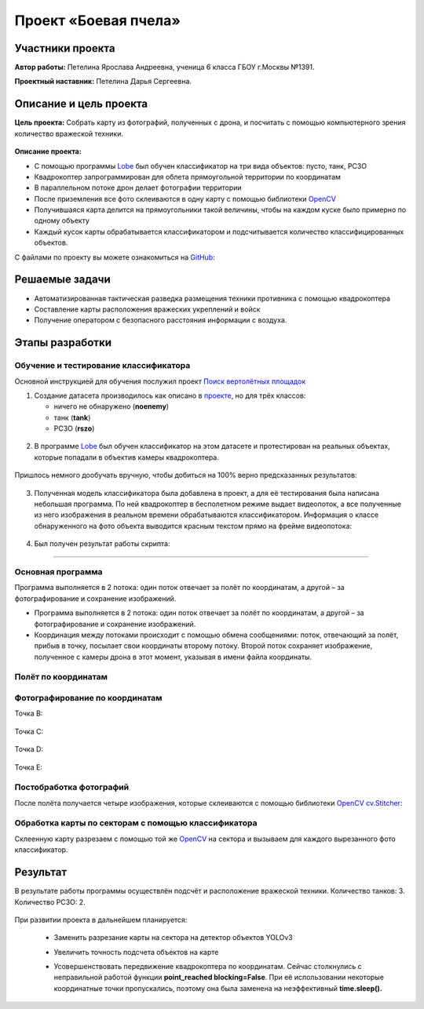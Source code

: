 Проект «Боевая пчела»
=====================

.. raw:: html

   <div style="position: relative; padding-bottom: 50%; overflow: hidden; margin-bottom:30px;margin-left: 0px;margin-right: 0px;">
        <iframe src="https://www.youtube.com/embed/P6PhwkE9nqI?list=PLV31ZusyYaebzbHk7L3fdJneqxzEnBbap" allowfullscreen="" style="position: absolute; width:100%; height: 100%;" frameborder="0"></iframe>
   </div>

Участники проекта
-----------------

**Автор работы:** Петелина Ярослава Андреевна, ученица 6 класса ГБОУ г.Москвы №1391.

**Проектный наставник:** Петелина Дарья Сергеевна.

Описание и цель проекта
-----------------------

**Цель проекта:** Собрать карту из фотографий, полученных с дрона, и посчитать с помощью компьютерного зрения количество вражеской техники.

.. figure:: media/img27.jpg

**Описание проекта:** 

* С помощью программы `Lobe`_ был обучен классификатор на три вида объектов: пусто, танк, РСЗО
* Квадрокоптер запрограммирован для облета прямоугольной территории по координатам
* В параллельном потоке дрон делает фотографии территории
* После приземления все фото склеиваются в одну карту с помощью библиотеки `OpenCV`_ 
* Получившаяся карта делится на прямоугольники такой величины, чтобы на каждом куске было примерно по одному объекту
* Каждый кусок карты обрабатывается классификатором и подсчитывается количество классифицированных объектов.

С файлами по проекту вы можете ознакомиться на `GitHub`_:


Решаемые задачи
---------------

* Автоматизированная тактическая разведка размещения техники противника с помощью квадрокоптера
* Составление карты расположения вражеских укреплений и войск
* Получение оператором с безопасного расстояния информации с воздуха.

Этапы разработки
----------------

Обучение и тестирование классификатора
~~~~~~~~~~~~~~~~~~~~~~~~~~~~~~~~~~~~~~

Основной инструкцией для обучения послужил проект `Поиск вертолётных площадок`_

1) Создание датасета производилось как описано в `проекте`_, но для трёх классов:

   * ничего не обнаружено (**noenemy**)
   * танк (**tank**)
   * РСЗО (**rszo**)

.. container:: flexrow

	.. figure:: media/img01.png

	.. figure:: media/img02.png

	.. figure:: media/img03.png


.. figure:: media/img04.jpg
	:width: 100%



2) В программе `Lobe`_ был обучен классификатор на этом датасете и протестирован на реальных объектах, которые попадали в объектив камеры квадрокоптера. 


.. container:: flexrow

	.. figure:: media/img05.jpg

	.. figure:: media/img06.jpg

	.. figure:: media/img07.jpg


Пришлось немного дообучать вручную, чтобы добиться на 100% верно предсказанных результатов:

.. figure:: media/img08.jpg


3) Полученная модель классификатора была добавлена в проект, а для её тестирования была написана небольшая программа. По ней квадрокоптер в бесполетном режиме выдает видеопоток, а все полученные из него изображения в реальном времени обрабатываются классификатором. Информация о классе обнаруженного на фото объекта выводится красным текстом прямо на фрейме видеопотока:

.. figure:: media/img09.jpg


.. code-block:: python
 :class: codeblocksize1
 :linenos:

  import cv2
  import numpy as np
  from PIL import Image
  from lobe import ImageModel

  import pioneer_sdk

  pioneer = pioneer_sdk.Pioneer()

  model = ImageModel.load('./zbee_onnx')

  while True:
      raw = pioneer.get_raw_video_frame()
      frame = cv2.imdecode(np.frombuffer(raw, dtype=np.uint8), cv2.IMREAD_COLOR)

      frame_rgb = cv2.cvtColor(frame, cv2.COLOR_BGR2RGB)
      model_frame = Image.fromarray(frame_rgb)

      predictions = model.predict(model_frame)

      key = cv2.waitKey(1)

      if key == 27:  # esc
          print('esc pressed')
          cv2.destroyAllWindows()
          exit(0)

      cv2.putText(frame, f'Predicted class is {predictions.prediction}', (20, 450), cv2.FONT_HERSHEY_SIMPLEX,
                  fontScale=0.5, color=(0, 0, 255))
      cv2.imshow("Frame", frame)

  cv2.destroyAllWindows()


4) Был получен результат работы скрипта:

.. figure:: media/img10.jpg


.. figure:: media/img11.jpg


.. figure:: media/img12.jpg


.. figure:: media/img13.jpg

_________


Основная программа
~~~~~~~~~~~~~~~~~~

Программа выполняется в 2 потока: один поток отвечает за полёт по координатам, а другой – за фотографирование и сохранение изображений.

* Программа выполняется в 2 потока: один поток отвечает за полёт по координатам, а другой – за фотографирование и сохранение изображений.

* Координация между потоками происходит с помощью обмена сообщениями: поток, отвечающий за полёт, прибыв в точку, посылает свои координаты второму потоку. Второй поток сохраняет изображение, полученное с камеры дрона в этот момент, указывая в имени файла координаты.

.. figure:: media/img14.png
	:align: center

.. code-block:: python
 :class: codeblocksize1
 :linenos:

	if __name__ == '__main__':
	    BaseManager.register('Pioneer', Pioneer)
	    manager = BaseManager()
	    manager.start()
	    pioneer_mini = manager.Pioneer()
	    pioneer_mini.arm()
	    pioneer_mini.takeoff()

	    buffer = mp.Queue(maxsize=1)

	    photo_taker = mp.Process(target=take_photo, args=(buffer, pioneer_mini))
	    flight_navigator = mp.Process(target=drone_control, args=(buffer, pioneer_mini))

	    photo_taker.start()
	    flight_navigator.start()

	    photo_taker.join()
	    flight_navigator.join()

	    pioneer_mini.land()

.. figure:: media/img15.jpg

Полёт по координатам
~~~~~~~~~~~~~~~~~~~~

.. figure:: media/img16.jpg

.. code-block:: python
 :class: codeblocksize1
 :linenos:

     #i = 0     1    2    3    4   5
     x = [0.0, 0.4, 0.4, 0.0, 0.0, 0]
     y = [0.5, 0.5, 0.7, 0.7, 0.5, 0]

     def drone_control(buff, drone):
         new_point = True

         i = 0

         command_x = x[i]
         command_y = y[i]
         command_z = float(1)
         command_yaw = math.radians(float(0))

         if buff.full():
             buff.get()

         buff.put([i])

         while True:
             if new_point:
                 print("Летим в точку ", command_x, ", ", command_y, ", ", command_z)
                 drone.go_to_local_point(x=command_x, y=command_y, z=command_z, yaw=command_yaw)
                 new_point = False

             key = cv.waitKey(1)
             if key == 27:
                 print('esc pressed')
                 pioneer_mini.land()

                 if buff.full():
                     buff.get()
                 buff.put(['end'])
                 break

             time.sleep(5)
             print("Достигнута точка ", command_x, ", ", command_y, ", ", command_z)

             if buff.full():
                 buff.get()
             buff.put([i])

             i = i + 1

             if i < len(x):
                 command_x = x[i]
                 command_y = y[i]
                 time.sleep(2)
                 new_point = True
             else:
                 drone.land()
                 if buff.full():
                     buff.get()
                 buff.put(['end'])
                 break


Фотографирование по координатам
~~~~~~~~~~~~~~~~~~~~~~~~~~~~~~~

Точка B:

.. container:: flexrow

	.. figure:: media/img17.jpg

	.. figure:: media/img18.jpg

Точка C:

.. container:: flexrow

	.. figure:: media/img19.jpg

	.. figure:: media/img20.jpg

Точка D:

.. container:: flexrow

	.. figure:: media/img21.jpg

	.. figure:: media/img22.jpg

Точка E:

.. container:: flexrow

	.. figure:: media/img23.jpg

	.. figure:: media/img24.jpg

.. code-block:: python
 :class: codeblocksize1
 :linenos:

	def take_photo(buff, drone):
	    new_message = False
	    while True:
	        try:
	            frame = cv.imdecode(np.frombuffer(drone.get_raw_video_frame(), dtype=np.uint8),
	                                   cv.IMREAD_COLOR)

	            if not buff.empty():
	                message = buff.get()
	                if len(message) == 1 and message[0] == 'end':
	                    break
	                i = message[0]
	                new_message = True

	            if new_message:
	                name = "frame" + str(i) + "_" + str(x[i]) + "_" + str(y[i]) + ".jpg"
	                cv.imwrite(name, frame)

	                new_message = False

	        except cv.error:
	            continue

	        cv.imshow('pioneer_camera_stream', frame)

	        key = cv.waitKey(1)
	        if key == 27:
	            print('esc pressed')
	            drone.land()
	            break


Постобработка фотографий
~~~~~~~~~~~~~~~~~~~~~~~~

После полёта получается четыре изображения, которые склеиваются с помощью библиотеки `OpenCV`_ `cv.Stitcher`_:

.. figure:: media/img25.jpg

.. code-block:: python
 :class: codeblocksize1
 :linenos:

	def take_photo(buff, drone):
	    new_message = False
	    while True:
	        try:
	            frame = cv.imdecode(np.frombuffer(drone.get_raw_video_frame(), dtype=np.uint8),
	                                   cv.IMREAD_COLOR)

	            if not buff.empty():
	                message = buff.get()
	                if len(message) == 1 and message[0] == 'end':
	                    break
	                i = message[0]
	                new_message = True

	            if new_message:
	                name = "frame" + str(i) + "_" + str(x[i]) + "_" + str(y[i]) + ".jpg"
	                cv.imwrite(name, frame)

	                new_message = False

	        except cv.error:
	            continue

	        cv.imshow('pioneer_camera_stream', frame)

	        key = cv.waitKey(1)
	        if key == 27:
	            print('esc pressed')
	            drone.land()
	            break



Обработка карты по секторам с помощью классификатора
~~~~~~~~~~~~~~~~~~~~~~~~~~~~~~~~~~~~~~~~~~~~~~~~~~~~

Склеенную карту разрезаем с помощью той же `OpenCV`_ на сектора и вызываем для каждого вырезанного фото классификатор.

.. figure:: media/img26.jpg

.. code-block:: python
 :class: codeblocksize1
 :linenos:

  def cropping_and_predict():
    tank_width = 60
    tank_height = 60

    cell_width = 3*tank_width
    cell_height = 3*tank_height

    image = cv.imread(cv.samples.findFile('map.jpg'))
    height, width = image.shape[:2]

    x = 0
    y = 0

    x_count = int(width / cell_width)
    cell_width = width // x_count

    y_count = int(height / cell_height)
    cell_height = height // y_count

    print(cell_width, ", ", cell_height)

    crop_imgs = []
    for i in range(1, width//cell_width + 1):
        print("X:", x, ":", (x + cell_width))
        y = 0
        for j in range(1, height//cell_height + 1):
            print("Y: ", y,":",(y + cell_height))
            crop_img = image[y:y+cell_height, x:x+cell_width]

            cv.imwrite("part" + str(i) + "_" + str(j) + ".jpg", crop_img)
            crop_imgs.append(crop_img)
            y = y + cell_height
        x = x + cell_width

    model = ImageModel.load('./zbee_onnx')

    i = 0
    tank_count = 0
    rszo_count = 0
    for crop_img in crop_imgs:
        frame_rgb = cv.cvtColor(crop_img, cv.COLOR_BGR2RGB)
        model_frame = Image.fromarray(frame_rgb)

        predictions = model.predict(model_frame)

        if predictions.prediction == 'Class_tank':
            tank_count = tank_count + 1
        if predictions.prediction == 'Class_rszo':
            rszo_count = rszo_count + 1

        cv.putText(crop_img, f'{predictions.prediction}', (0, 40), cv.FONT_HERSHEY_SIMPLEX,
                    fontScale=1, color=(0, 0, 255))
        cv.imshow(f'{predictions.prediction}.jpg', crop_img)

        cv.imwrite("Frame"+str(i)+".jpg", crop_img)
        i=i+1

        cv.waitKey(-1)

    print("Результат работы")
    print("Количество танков: ", tank_count)
    print("Количество ракетных установок: ", rszo_count)

Результат
---------

В результате работы программы осуществлён подсчёт и расположение вражеской техники. Количество танков: 3. Количество РСЗО: 2.

.. figure:: media/img27.jpg

При развитии проекта в дальнейшем планируется:

 - | Заменить разрезание карты на сектора на детектор объектов YOLOv3
 - | Увеличить точность подсчета объектов на карте
 - | Усовершенствовать передвижение квадрокоптера по координатам. Сейчас столкнулись с неправильной работой функции **point_reached blocking=False**. При её использовании некоторые координатные точки пропускались, поэтому она была заменена на неэффективный **time.sleep().**


 .. _Lobe:  https://www.lobe.ai/

.. _OpenCV: https://opencv.org/

.. _cv.Stitcher: https://docs.opencv.org/4.x/d2/d8d/classcv_1_1Stitcher.html#a308a47865a1f381e4429c8ec5e99549f

.. _GitHub: https://github.com/LavaLina/pioner_mini_competition

.. _Поиск вертолётных площадок: https://docs.geoscan.aero/ru/master/learning-cases/parking-finder/parking_finder.html

.. _проекте: https://docs.geoscan.aero/ru/master/learning-cases/parking-finder/parking_finder.html#id9
